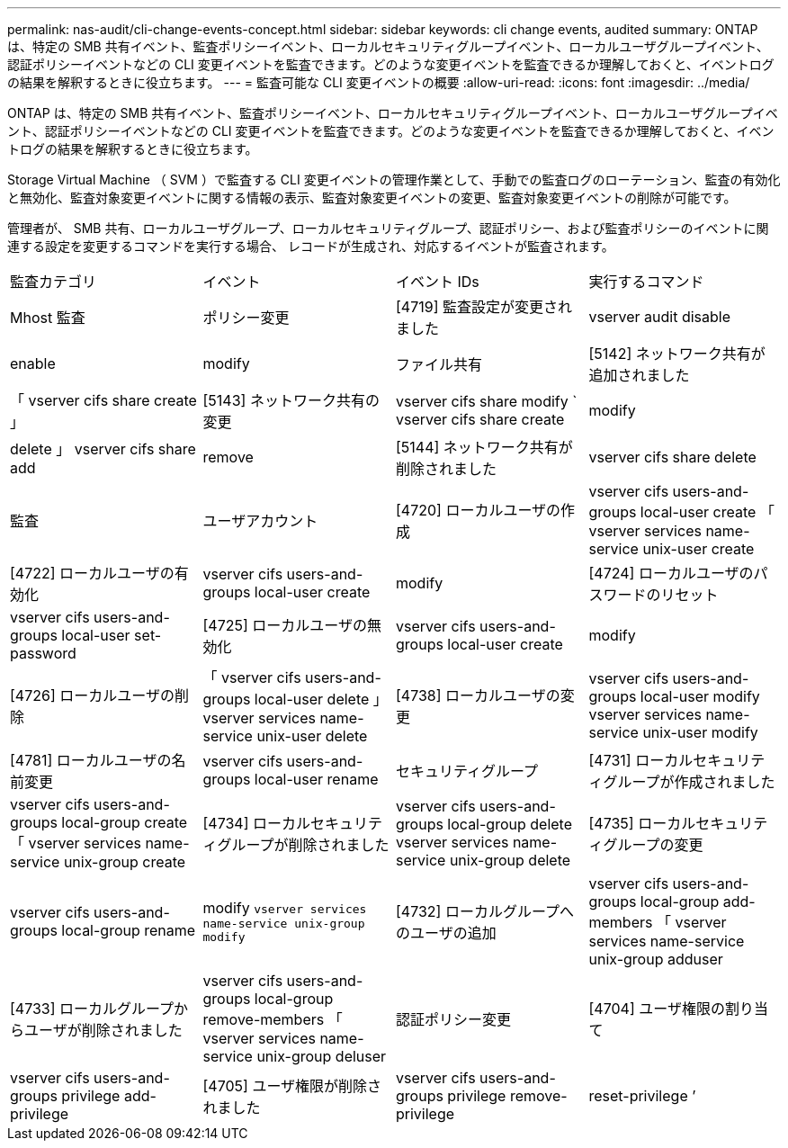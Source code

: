 ---
permalink: nas-audit/cli-change-events-concept.html 
sidebar: sidebar 
keywords: cli change events, audited 
summary: ONTAP は、特定の SMB 共有イベント、監査ポリシーイベント、ローカルセキュリティグループイベント、ローカルユーザグループイベント、認証ポリシーイベントなどの CLI 変更イベントを監査できます。どのような変更イベントを監査できるか理解しておくと、イベントログの結果を解釈するときに役立ちます。 
---
= 監査可能な CLI 変更イベントの概要
:allow-uri-read: 
:icons: font
:imagesdir: ../media/


[role="lead"]
ONTAP は、特定の SMB 共有イベント、監査ポリシーイベント、ローカルセキュリティグループイベント、ローカルユーザグループイベント、認証ポリシーイベントなどの CLI 変更イベントを監査できます。どのような変更イベントを監査できるか理解しておくと、イベントログの結果を解釈するときに役立ちます。

Storage Virtual Machine （ SVM ）で監査する CLI 変更イベントの管理作業として、手動での監査ログのローテーション、監査の有効化と無効化、監査対象変更イベントに関する情報の表示、監査対象変更イベントの変更、監査対象変更イベントの削除が可能です。

管理者が、 SMB 共有、ローカルユーザグループ、ローカルセキュリティグループ、認証ポリシー、および監査ポリシーのイベントに関連する設定を変更するコマンドを実行する場合、 レコードが生成され、対応するイベントが監査されます。

|===


| 監査カテゴリ | イベント | イベント IDs | 実行するコマンド 


 a| 
Mhost 監査
 a| 
ポリシー変更
 a| 
[4719] 監査設定が変更されました
 a| 
vserver audit disable | enable | modify



 a| 
ファイル共有
 a| 
[5142] ネットワーク共有が追加されました
 a| 
「 vserver cifs share create 」



 a| 
[5143] ネットワーク共有の変更
 a| 
vserver cifs share modify ` vserver cifs share create | modify | delete 」 vserver cifs share add | remove



 a| 
[5144] ネットワーク共有が削除されました
 a| 
vserver cifs share delete



 a| 
監査
 a| 
ユーザアカウント
 a| 
[4720] ローカルユーザの作成
 a| 
vserver cifs users-and-groups local-user create 「 vserver services name-service unix-user create



 a| 
[4722] ローカルユーザの有効化
 a| 
vserver cifs users-and-groups local-user create | modify



 a| 
[4724] ローカルユーザのパスワードのリセット
 a| 
vserver cifs users-and-groups local-user set-password



 a| 
[4725] ローカルユーザの無効化
 a| 
vserver cifs users-and-groups local-user create | modify



 a| 
[4726] ローカルユーザの削除
 a| 
「 vserver cifs users-and-groups local-user delete 」 vserver services name-service unix-user delete



 a| 
[4738] ローカルユーザの変更
 a| 
vserver cifs users-and-groups local-user modify vserver services name-service unix-user modify



 a| 
[4781] ローカルユーザの名前変更
 a| 
vserver cifs users-and-groups local-user rename



 a| 
セキュリティグループ
 a| 
[4731] ローカルセキュリティグループが作成されました
 a| 
vserver cifs users-and-groups local-group create 「 vserver services name-service unix-group create



 a| 
[4734] ローカルセキュリティグループが削除されました
 a| 
vserver cifs users-and-groups local-group delete vserver services name-service unix-group delete



 a| 
[4735] ローカルセキュリティグループの変更
 a| 
vserver cifs users-and-groups local-group rename | modify `vserver services name-service unix-group modify`



 a| 
[4732] ローカルグループへのユーザの追加
 a| 
vserver cifs users-and-groups local-group add-members 「 vserver services name-service unix-group adduser



 a| 
[4733] ローカルグループからユーザが削除されました
 a| 
vserver cifs users-and-groups local-group remove-members 「 vserver services name-service unix-group deluser



 a| 
認証ポリシー変更
 a| 
[4704] ユーザ権限の割り当て
 a| 
vserver cifs users-and-groups privilege add-privilege



 a| 
[4705] ユーザ権限が削除されました
 a| 
vserver cifs users-and-groups privilege remove-privilege | reset-privilege ’

|===